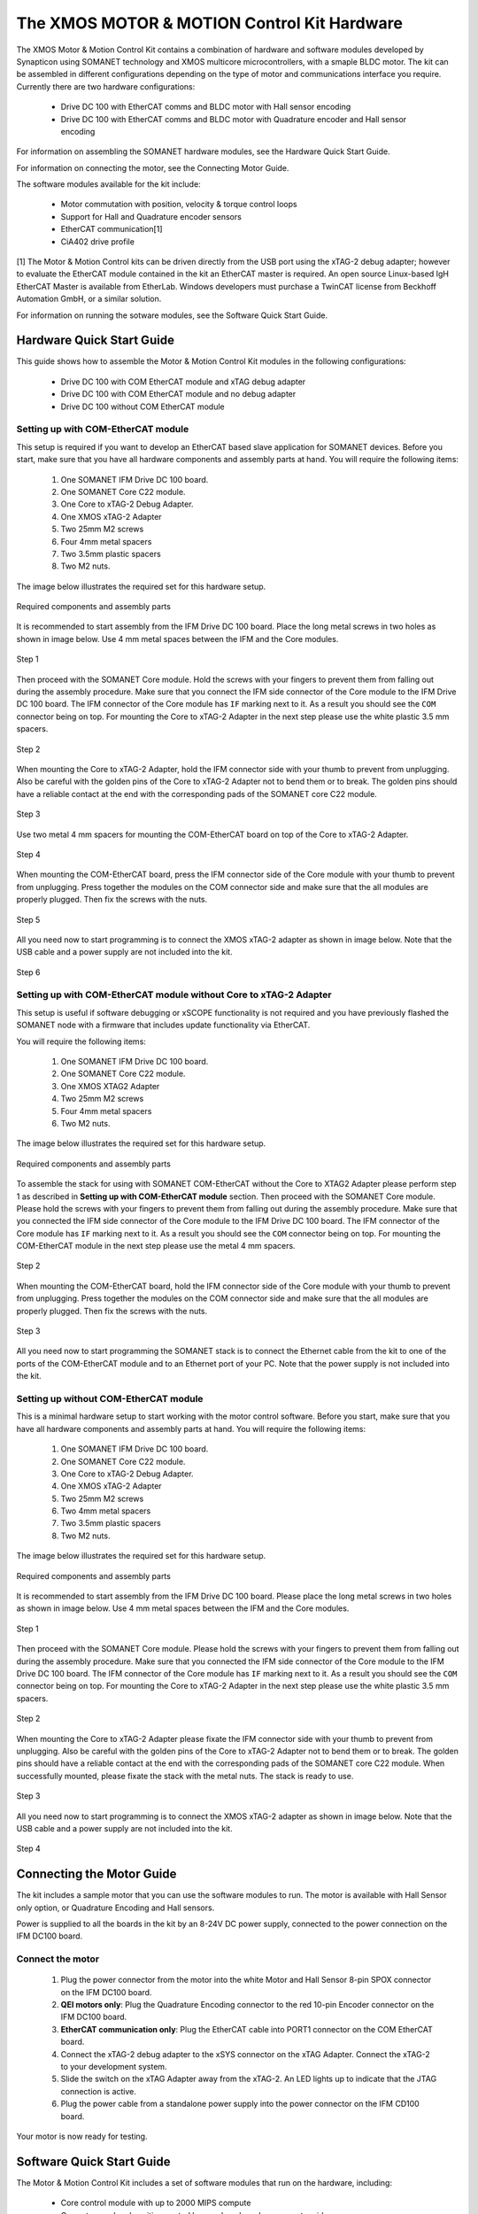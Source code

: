 .. _XMOS_Motor_Motion_Control_Kit_User_Guide:

The XMOS MOTOR & MOTION Control Kit Hardware
========================================================

The XMOS Motor & Motion Control Kit contains a combination of hardware and software modules developed by Synapticon using SOMANET technology and XMOS multicore microcontrollers, with a smaple BLDC motor. The kit can be assembled in different configurations depending on the type of motor and communications interface you require. Currently there are two hardware configurations:

   * Drive DC 100 with EtherCAT comms and BLDC motor with Hall sensor encoding
   * Drive DC 100 with EtherCAT comms and BLDC motor with Quadrature encoder and Hall sensor encoding

For information on assembling the SOMANET hardware modules, see the Hardware Quick Start Guide.

For information on connecting the motor, see the Connecting Motor Guide.

The software modules available for the kit include:

   * Motor commutation with position, velocity & torque control loops
   * Support for Hall and Quadrature encoder sensors
   * EtherCAT communication[1]
   * CiA402 drive profile

[1] The Motor & Motion Control kits can be driven directly from the USB port using the xTAG-2 debug adapter; however to evaluate the EtherCAT module contained in the kit an EtherCAT master is required. An open source Linux-based IgH EtherCAT Master is available from EtherLab. Windows developers must purchase a TwinCAT license from Beckhoff Automation GmbH, or a similar solution. 

For information on running the sotware modules, see the Software Quick Start Guide.

.. _XMOS_Motor_Motion_Control_Kit_User_Guide_Hardware:

Hardware Quick Start Guide
----------------------------

This guide shows how to assemble the Motor & Motion Control Kit modules in the following configurations:

   * Drive DC 100 with COM EtherCAT module and xTAG debug adapter
   * Drive DC 100 with COM EtherCAT module and no debug adapter
   * Drive DC 100 without COM EtherCAT module

.. _XMOS_Motor_Motion_Control_Kit_User_Guide_Hardware_EtherCAT:

Setting up with COM-EtherCAT module
+++++++++++++++++++++++++++++++++++

This setup is required if you want to develop an EtherCAT based slave application for SOMANET devices. Before you start, make sure that you have all hardware components and assembly parts at hand. You will require the following items:

   #. One SOMANET IFM Drive DC 100 board.
   #. One SOMANET Core C22 module.
   #. One Core to xTAG-2 Debug Adapter.
   #. One XMOS xTAG-2 Adapter
   #. Two 25mm M2 screws
   #. Four 4mm metal spacers
   #. Two 3.5mm plastic spacers
   #. Two M2 nuts.

The image below illustrates the required set for this hardware setup.

.. figure:: images/HW_set_complete.jpg
   :width: 300px
   :align: center

   Required components and assembly parts

It is recommended to start assembly from the IFM Drive DC 100 board. Place the long metal screws in two holes as shown in image below. Use 4 mm metal spaces between the IFM and the Core modules.

.. figure:: images/assembly_p1.jpg
   :width: 300px
   :align: center

   Step 1

Then proceed with the SOMANET Core module. Hold the screws with your fingers to prevent them from falling out during the assembly procedure. Make sure that you connect the IFM side connector of the Core module to the IFM Drive DC 100 board. The IFM connector of the Core module has ``IF`` marking next to it. As a result you should see the ``COM`` connector being on top. For mounting the Core to xTAG-2 Adapter in the next step please use the white plastic 3.5 mm spacers. 

.. figure:: images/assembly_p2.jpg
   :width: 300px
   :align: center

   Step 2

When mounting the Core to xTAG-2 Adapter, hold the IFM connector side with your thumb to prevent from unplugging. Also be careful with the golden pins of the Core to xTAG-2 Adapter not to bend them or to break. The golden pins should have a reliable contact at the end with the corresponding pads of the SOMANET core C22 module.

.. figure:: images/assembly_p3.jpg
   :width: 300px
   :align: center

   Step 3

Use two metal 4 mm spacers for mounting the COM-EtherCAT board on top of the Core to xTAG-2 Adapter. 

.. figure:: images/assembly_p9.jpg
   :width: 300px
   :align: center

   Step 4

When mounting the COM-EtherCAT board, press the IFM connector side of the Core module with your thumb to prevent from unplugging. Press together the modules on the COM connector side and make sure that the all modules are properly plugged. Then fix the screws with the nuts.

.. figure:: images/assembly_p4.jpg
   :width: 300px
   :align: center

   Step 5

All you need now to start programming is to connect the XMOS xTAG-2 adapter as shown in image below. Note that the USB cable and a power supply are not included into the kit. 


.. figure:: images/assembly_p7.jpg
   :width: 300px
   :align: center

   Step 6

.. _XMOS_Motor_Motion_Control_Kit_User_Guide_Hardware_EtherCAT_No_xTAG:

Setting up with COM-EtherCAT module without Core to xTAG-2 Adapter
++++++++++++++++++++++++++++++++++++++++++++++++++++++++++++++++++

This setup is useful if software debugging or xSCOPE functionality is not required and you have previously flashed the SOMANET node with a firmware that includes update functionality via EtherCAT. 

You will require the following items:

   #. One SOMANET IFM Drive DC 100 board.
   #. One SOMANET Core C22 module.
   #. One XMOS XTAG2 Adapter
   #. Two 25mm M2 screws
   #. Four 4mm metal spacers
   #. Two M2 nuts.

The image below illustrates the required set for this hardware setup.

.. figure:: images/HW_set_complete_w_o_debug.jpg
   :width: 300px
   :align: center

   Required components and assembly parts

To assemble the stack for using with SOMANET COM-EtherCAT without the Core to XTAG2 Adapter please perform step 1 as described in **Setting up with COM-EtherCAT module** section. Then proceed with the SOMANET Core module. Please hold the screws with your fingers to prevent them from falling out during the assembly procedure. Make sure that you connected the IFM side connector of the Core module to the IFM Drive DC 100 board. The IFM connector of the Core module has ``IF`` marking next to it. As a result you should see the ``COM`` connector being on top. For mounting the COM-EtherCAT module in the next step please use the metal 4 mm spacers. 

.. figure:: images/assembly_p5.jpg
   :width: 300px
   :align: center

   Step 2

When mounting the COM-EtherCAT board, hold the IFM connector side of the Core module with your thumb to prevent from unplugging. Press together the modules on the COM connector side and make sure that the all modules are properly plugged. Then fix the screws with the nuts.

.. figure:: images/assembly_p6.jpg
   :width: 300px
   :align: center

   Step 3

All you need now to start programming the SOMANET stack is to connect the Ethernet cable from the kit to one of the ports of the COM-EtherCAT module and to an Ethernet port of your PC. Note that the power supply is not included into the kit. 


.. _XMOS_Motor_Motion_Control_Kit_User_Guide_Hardware_No_EtherCAT:

Setting up without COM-EtherCAT module
++++++++++++++++++++++++++++++++++++++

This is a minimal hardware setup to start working with the motor control software. Before you start, make sure that you have all hardware components and assembly parts at hand. You will require the following items:

   #. One SOMANET IFM Drive DC 100 board.
   #. One SOMANET Core C22 module.
   #. One Core to xTAG-2 Debug Adapter.
   #. One XMOS xTAG-2 Adapter
   #. Two 25mm M2 screws
   #. Two 4mm metal spacers
   #. Two 3.5mm plastic spacers
   #. Two M2 nuts.

The image below illustrates the required set for this hardware setup.

.. figure:: images/HW_set_minimal.jpg
   :width: 300px
   :align: center

   Required components and assembly parts

It is recommended to start assembly from the IFM Drive DC 100 board. Please place the long metal screws in two holes as shown in image below. Use 4 mm metal spaces between the IFM and the Core modules.

.. figure:: images/assembly_p1.jpg
   :width: 300px
   :align: center

   Step 1

Then proceed with the SOMANET Core module. Please hold the screws with your fingers to prevent them from falling out during the assembly procedure. Make sure that you connected the IFM side connector of the Core module to the IFM Drive DC 100 board. The IFM connector of the Core module has ``IF`` marking next to it. As a result you should see the ``COM`` connector being on top. For mounting the Core to xTAG-2 Adapter in the next step please use the white plastic 3.5 mm spacers. 

.. figure:: images/assembly_p2.jpg
   :width: 300px
   :align: center

   Step 2

When mounting the Core to xTAG-2 Adapter please fixate the IFM connector side with your thumb to prevent from unplugging. Also be careful with the golden pins of the Core to xTAG-2 Adapter not to bend them or to break. The golden pins should have a reliable contact at the end with the corresponding pads of the SOMANET core C22 module. When successfully mounted, please fixate the stack with the metal nuts. The stack is ready to use.

.. figure:: images/assembly_p3.jpg
   :width: 300px
   :align: center

   Step 3

All you need now to start programming is to connect the XMOS xTAG-2 adapter as shown in image below. Note that the USB cable and a power supply are not included into the kit. 


.. figure:: images/assembly_p8.jpg
   :width: 300px
   :align: center

   Step 4

.. _XMOS_Motor_Motion_Control_Kit_User_Guide_Motor:

Connecting the Motor Guide
---------------------------

The kit includes a sample motor that you can use the software modules to run. The motor is available with Hall Sensor only option, or Quadrature Encoding and Hall sensors.

Power is supplied to all the boards in the kit by an 8-24V DC power supply, connected to the power connection on the IFM DC100 board. 

Connect the motor
+++++++++++++++++++++

   #. Plug the power connector from the motor into the white Motor and Hall Sensor 8-pin SPOX connector on the IFM DC100 board.

   #. **QEI motors only**: Plug the Quadrature Encoding connector to the red 10-pin Encoder connector on the IFM DC100 board.

   #. **EtherCAT communication only**: Plug the EtherCAT cable into PORT1 connector on the COM EtherCAT board.

   #. Connect the xTAG-2 debug adapter to the xSYS connector on the xTAG Adapter. Connect the xTAG-2 to your development system.

   #. Slide the switch on the xTAG Adapter away from the xTAG-2. An LED lights up to indicate that the JTAG connection is active.

   #. Plug the power cable from a standalone power supply into the power connector on the IFM CD100 board.

Your motor is now ready for testing.

.. _XMOS_Motor_Motion_Control_Kit_User_Guide_Software:

Software Quick Start Guide
------------------------------

The Motor & Motion Control Kit includes a set of software modules that run on the hardware, including:

   * Core control module with up to 2000 MIPS compute
   * Current, speed and position control loops, closed on slave or master side
   * CiA 402 drive profile
   * Communications - EtherCAT (Linux master provided)
   
The software is delivered as individual components within the xTIMEcomposer Studio development tools, which are available free of charge from the XMOS website: http://www.xmos.com/xtimecomposer

Installing xTIMEcomposer
+++++++++++++++++++++++++++

The xTIMEcomposer tool chain is a suite of development tools for xCORE multicore microcontrollers. It provides everything you need to develop applications to run on the hardware, as well as unique tools for timing closure and code instrumentation. The tools can be run from xTIMEcomposer Studio, an integrated development environment based on Eclipse, or the command line. XMOS provides a free to download version of xTIMEcomposer to all users who register on the XMOS website. The tools can be downloaded from: http://www.xmos.com/xtimecomposer

Detailed information on how to use xTIMEcomposer is available in the xTIMEcomposer User Guide (http://www.xmos.com/published/xtimecomposer-user-guide). The xTIMEcomposer Studio Welcome screen also contains many useful links.

Information and examples on how to program xCORE multicore microcontrollers is available in the XMOS programming guide (http://www.xmos.com/published/xmos-programming-guide).

**NOTE**: The first time you run xTIMEcomposer Studio you must be connected to the internet, so that you can register your version of the tools.

Importing and running the Profile application
++++++++++++++++++++++++++++++++++++++++++++++++++

The SOMANET software includes a Profile application that provides the ideal starting application. It uses data from the Hall sensors to test that your motor is working correctly.

The SOMANET software is delivered as xSOFTip components in xTIMEcomposer Studio. You can add them to your project using the xSOFTip Explorer, an integrated tool in xTIMEcomposer Studio.

   #. Open xTIMEcomposer Studio.

   #. Go to the xSOFTip Explorer in the bottom right corner of the xTIMEcomposer Studio window.

   #. Open the Synapticon > SOMANET folder, which contains all the software that will run on the kit.

   #. Click on the Motor_Control_Profile demo. Detailed information about the module is displayed in the Developer Column on the right of the window.

   #. Double-click the Motor_Control_Profile demo in xSOFTip Explorer. xTIMEcomposer prompts you to import the module. 

   #. Click Finish. xTIMEcomposer imports the software including any dependencies, and the software is added to a new project.

   #. Select the app_sncn_motorctrl_profile application in the Project Explorer, and then click Project > Build Project (Hammer) button to build the project. 

      The build progress is displayed in the xTIMEcomposer Console. When the application has been built, the compiled binary is added to the app_sncn_motorctrl_profile/bin folder.

   #. Click Run > Run Configurations, and double-click xCORE Application.

   #. On Project, click on Browse and select app_sncn_motorctrl_profile. 

   #. Click on Refresh on Debug Adpater. "XMOS xTAG 2 connected to L1[0..3] should appear" indicating that there is communication between the JTAG adaptor and the C22 module. 

      If JTAG is not recognized by xTIMEcomposer Studio, check if the JTAG drivers of the JTAG. Download the driver from here.

      If JTAG is recognized but "L1[0..3]" does not appear, check the connections and see if the Motor & Motion Control Kit is powered up.

   #. Click Run. 

After few second the motor should begin to rotate. The position feedback from the kit will be printed on the console.


Importing the EtherCAT application
+++++++++++++++++++++++++++++++++++

Introduction to EtherCAT application including details about importing and building application

If this is your first EtherCAT implementation you will need to install the EtherCAT Driver.

   #. Connect the M&M Kit to your computer using an EtherCAT cable.

   #. Open a terminal and enter the following command to run the EtherCAT driver::

      sudo /etc/init.d/ethercat start

   #. Type the following command to verify the connected slaves::

      ethercat slave

Master application side

   #. Open a terminal and go into the sc_sncn_ctrlproto directory.

   #. Type the following command to run the master example::

      linux_ctrlproto_master_example/bin/linux_ctrlproto_ecmaster_example

Slave application side

   #. In xTIMEcomposer Studio go to Run>Run Configurations.

   #. Double click on xCORE Application.

   #. Select sc_sncn_ctrlproto under Projects

   #. Check that the C/C++ Application is app_ctrlproto_test_xmos.xe

   #. Click on Run 

Output

Check the terminal. The master application sends values to the node and then the nodes sends them back, which are displayed in the terminal.

If you disconnect the cable, the prints to terminal stop as there is no connection between the two points. 

If you reconnect the cable, the system will start sending the data again.


.. _XMOS_Motor_Motion_Control_Kit_User_Guide_Next:

Next steps
------------------------------


Configuring your own motor
+++++++++++++++++++++++++++

Details about how to configure your own motor.






